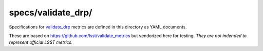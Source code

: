 ###################
specs/validate_drp/
###################

Specifications for `validate_drp`_ metrics are defined in this directory as YAML documents.

These are based on https://github.com/lsst/validate_metrics but vendorized here for testing.
*They are not indended to represent official LSST metrics.*

.. _validate_drp: https://github.com/lsst/validate_drp
